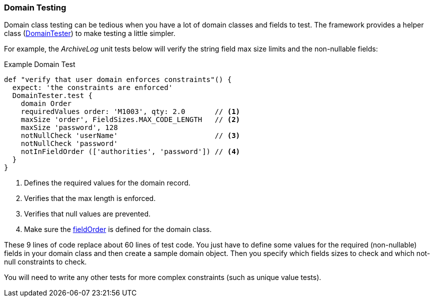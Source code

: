 
[[domain-testing,Domains]]
=== Domain Testing

Domain class testing can be tedious when you have a lot of domain classes and fields to test.
The framework provides a helper class
(link:groovydoc/org/simplemes/eframe/test/DomainTester.html[DomainTester^])
to make testing a little simpler.

For example, the _ArchiveLog_ unit tests below will verify the string field max size limits
and the non-nullable fields:

[source,groovy]
.Example Domain Test
----
def "verify that user domain enforces constraints"() {
  expect: 'the constraints are enforced'
  DomainTester.test {
    domain Order
    requiredValues order: 'M1003', qty: 2.0       // <1>
    maxSize 'order', FieldSizes.MAX_CODE_LENGTH   // <2>
    maxSize 'password', 128
    notNullCheck 'userName'                       // <3>
    notNullCheck 'password'
    notInFieldOrder (['authorities', 'password']) // <4>
  }
}
----
<1> Defines the required values for the domain record.
<2> Verifies that the max length is enforced.
<3> Verifies that null values are prevented.
<4> Make sure the <<reference.adoc#field-order,fieldOrder>> is defined for the domain class.


These 9 lines of code replace about 60 lines of test code.  You just have to define some values
for the required (non-nullable) fields in your domain class and then create a sample domain object.
Then you specify which fields sizes to check and which not-null constraints to check.

You will need to write any other tests for more complex constraints (such as unique value tests).

